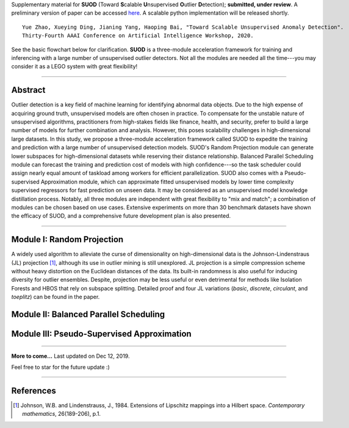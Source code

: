 Supplementary material for **SUOD** (Toward **S**\calable **U**\nsupervised **O**\utlier **D**\etection); **submitted, under review**.
A preliminary version of paper can be accessed `here <https://www.andrew.cmu.edu/user/yuezhao2/papers/19-preprint-suod.pdf>`_.
A scalable python implementation will be released shortly. 

::

    Yue Zhao, Xueying Ding, Jianing Yang, Haoping Bai, "Toward Scalable Unsupervised Anomaly Detection". 
    Thirty-Fourth AAAI Conference on Artificial Intelligence Workshop, 2020. 


See the basic flowchart below for clarification. **SUOD** is a three-module acceleration framework for training and inferencing with a large number of unsupervised outlier detectors. Not all the modules are needed all the time---you may consider it as a LEGO system with great flexibility!

.. image:: https://raw.githubusercontent.com/yzhao062/SUOD/master/figs/basic_framework.png
   :target: https://raw.githubusercontent.com/yzhao062/SUOD/master/figs/basic_framework.png
   :alt: SUOD Flowchart

------------

Abstract
--------

Outlier detection is a key field of machine learning for identifying abnormal data objects. Due to the high expense of acquiring ground truth, unsupervised models are often chosen in practice. To compensate for the unstable nature of unsupervised algorithms, practitioners from high-stakes fields like finance, health, and security, prefer to build a large number of models for further combination and analysis. However, this poses scalability challenges in high-dimensional large datasets. In this study, we propose a three-module acceleration framework called SUOD to expedite the training and prediction with a large number of unsupervised detection models. SUOD's Random Projection module can generate lower subspaces for high-dimensional datasets while reserving their distance relationship. Balanced Parallel Scheduling module can forecast the training and prediction cost of models with high confidence---so the task scheduler could assign nearly equal amount of taskload among workers for efficient parallelization. SUOD also comes with a Pseudo-supervised Approximation module, which can approximate fitted unsupervised models by lower time complexity supervised regressors for fast prediction on unseen data. It may be considered as an unsupervised model knowledge distillation process. Notably, all three modules are independent with great flexibility to "mix and match"; a combination of modules can be chosen based on use cases. Extensive experiments on more than 30 benchmark datasets have shown the efficacy of SUOD, and a comprehensive future development plan is also presented. 


------------

Module I: Random Projection
---------------------------

A widely used algorithm to alleviate the curse of dimensionality on high-dimensional data is the Johnson-Lindenstraus (JL) projection [#Johnson1984Extensions]_,
although its use in outlier mining is still unexplored. JL projection is a simple compression scheme without heavy distortion on the Euclidean distances of the data. 
Its built-in randomness is also useful for inducing diversity for outlier ensembles. 
Despite, projection may be less useful or even detrimental for methods like Isolation Forests and HBOS that rely on subspace splitting. 
Detailed proof and four JL variations (*basic*, *discrete*, *circulant*, and *toeplitz*) can be found in the paper.

Module II: Balanced Parallel Scheduling
---------------------------------------


.. image:: https://raw.githubusercontent.com/yzhao062/SUOD/master/figs/flowchart-suod.png
   :target: https://raw.githubusercontent.com/yzhao062/SUOD/master/figs/flowchart-suod.png
   :alt: Flowchart of Balanced Parallel Scheduling

Module III: Pseudo-Supervised Approximation
-------------------------------------------


.. image:: https://raw.githubusercontent.com/yzhao062/SUOD/master/figs/ALL.png
   :target: https://raw.githubusercontent.com/yzhao062/SUOD/master/figs/ALL.png
   :alt: Comparison among unsupervised models and their pseudo-supervised counterparts

------------

**More to come...**
Last updated on Dec 12, 2019.

Feel free to star for the future update :)

----

References
----------

.. [#Johnson1984Extensions] Johnson, W.B. and Lindenstrauss, J., 1984. Extensions of Lipschitz mappings into a Hilbert space. *Contemporary mathematics*, 26(189-206), p.1.

